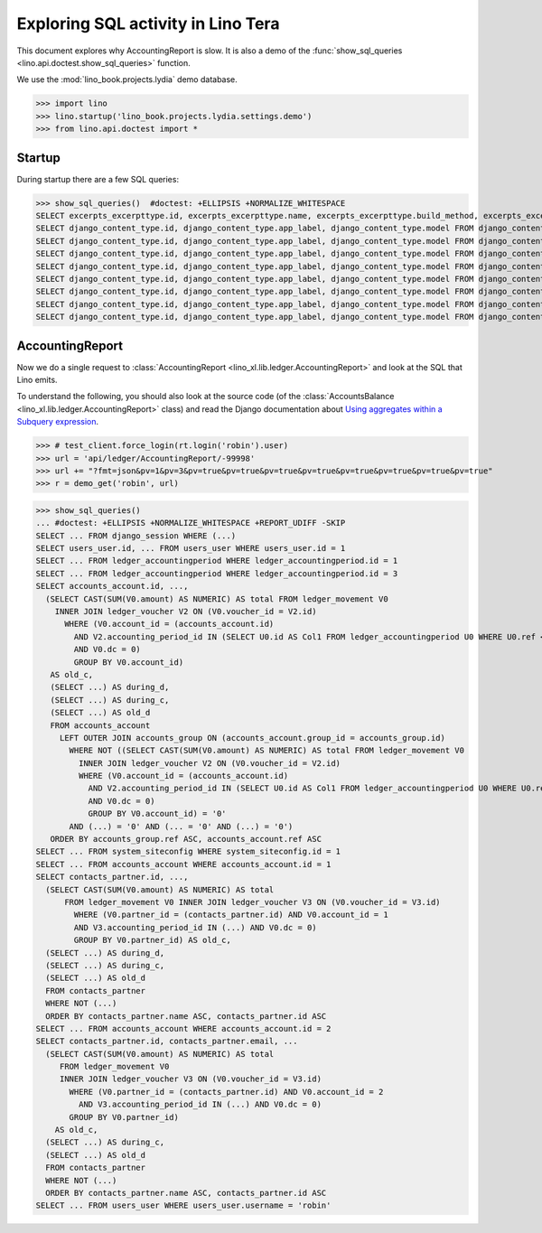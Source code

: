 .. _specs.tera.sql:

===================================
Exploring SQL activity in Lino Tera
===================================

..  How to test only this document:
    $ doctest docs/specs/tera/sql.rst

This document explores why AccountingReport is slow.
It is also a demo of
the :func:`show_sql_queries <lino.api.doctest.show_sql_queries>`
function.

We use the :mod:`lino_book.projects.lydia` demo database.
    
>>> import lino
>>> lino.startup('lino_book.projects.lydia.settings.demo')
>>> from lino.api.doctest import *

Startup
=======

During startup there are a few SQL queries:

>>> show_sql_queries()  #doctest: +ELLIPSIS +NORMALIZE_WHITESPACE
SELECT excerpts_excerpttype.id, excerpts_excerpttype.name, excerpts_excerpttype.build_method, excerpts_excerpttype.template, excerpts_excerpttype.attach_to_email, excerpts_excerpttype.email_template, excerpts_excerpttype.certifying, excerpts_excerpttype.remark, excerpts_excerpttype.body_template, excerpts_excerpttype.content_type_id, excerpts_excerpttype.primary, excerpts_excerpttype.backward_compat, excerpts_excerpttype.print_recipient, excerpts_excerpttype.print_directly, excerpts_excerpttype.shortcut, excerpts_excerpttype.name_de, excerpts_excerpttype.name_fr FROM excerpts_excerpttype
SELECT django_content_type.id, django_content_type.app_label, django_content_type.model FROM django_content_type WHERE django_content_type.id = 16
SELECT django_content_type.id, django_content_type.app_label, django_content_type.model FROM django_content_type WHERE django_content_type.id = 70
SELECT django_content_type.id, django_content_type.app_label, django_content_type.model FROM django_content_type WHERE django_content_type.id = 70
SELECT django_content_type.id, django_content_type.app_label, django_content_type.model FROM django_content_type WHERE django_content_type.id = 59
SELECT django_content_type.id, django_content_type.app_label, django_content_type.model FROM django_content_type WHERE django_content_type.id = 66
SELECT django_content_type.id, django_content_type.app_label, django_content_type.model FROM django_content_type WHERE django_content_type.id = 68
SELECT django_content_type.id, django_content_type.app_label, django_content_type.model FROM django_content_type WHERE django_content_type.id = 69
SELECT django_content_type.id, django_content_type.app_label, django_content_type.model FROM django_content_type WHERE django_content_type.id = 53

.. _specs.tera.sql.AccountingReport:

AccountingReport
================

Now we do a single request to :class:`AccountingReport
<lino_xl.lib.ledger.AccountingReport>` and look at the SQL that Lino
emits.

To understand the following, you should also look at the source code
(of the :class:`AccountsBalance <lino_xl.lib.ledger.AccountingReport>`
class) and read the Django documentation about `Using aggregates
within a Subquery expression
<https://docs.djangoproject.com/en/1.11/ref/models/expressions/#using-aggregates-within-a-subquery-expression>`__.

>>> # test_client.force_login(rt.login('robin').user)
>>> url = 'api/ledger/AccountingReport/-99998'
>>> url += "?fmt=json&pv=1&pv=3&pv=true&pv=true&pv=true&pv=true&pv=true&pv=true&pv=true&pv=true"
>>> r = demo_get('robin', url)

>>> show_sql_queries()
... #doctest: +ELLIPSIS +NORMALIZE_WHITESPACE +REPORT_UDIFF -SKIP
SELECT ... FROM django_session WHERE (...)
SELECT users_user.id, ... FROM users_user WHERE users_user.id = 1
SELECT ... FROM ledger_accountingperiod WHERE ledger_accountingperiod.id = 1
SELECT ... FROM ledger_accountingperiod WHERE ledger_accountingperiod.id = 3
SELECT accounts_account.id, ...,
  (SELECT CAST(SUM(V0.amount) AS NUMERIC) AS total FROM ledger_movement V0
    INNER JOIN ledger_voucher V2 ON (V0.voucher_id = V2.id)
      WHERE (V0.account_id = (accounts_account.id)
        AND V2.accounting_period_id IN (SELECT U0.id AS Col1 FROM ledger_accountingperiod U0 WHERE U0.ref < '2015-01')
        AND V0.dc = 0)
        GROUP BY V0.account_id)
   AS old_c,
   (SELECT ...) AS during_d,
   (SELECT ...) AS during_c,
   (SELECT ...) AS old_d
   FROM accounts_account
     LEFT OUTER JOIN accounts_group ON (accounts_account.group_id = accounts_group.id)
       WHERE NOT ((SELECT CAST(SUM(V0.amount) AS NUMERIC) AS total FROM ledger_movement V0
         INNER JOIN ledger_voucher V2 ON (V0.voucher_id = V2.id)
         WHERE (V0.account_id = (accounts_account.id)
           AND V2.accounting_period_id IN (SELECT U0.id AS Col1 FROM ledger_accountingperiod U0 WHERE U0.ref < '2015-01')
           AND V0.dc = 0)
           GROUP BY V0.account_id) = '0'
       AND (...) = '0' AND (... = '0' AND (...) = '0')
   ORDER BY accounts_group.ref ASC, accounts_account.ref ASC
SELECT ... FROM system_siteconfig WHERE system_siteconfig.id = 1
SELECT ... FROM accounts_account WHERE accounts_account.id = 1
SELECT contacts_partner.id, ...,
  (SELECT CAST(SUM(V0.amount) AS NUMERIC) AS total
      FROM ledger_movement V0 INNER JOIN ledger_voucher V3 ON (V0.voucher_id = V3.id)
        WHERE (V0.partner_id = (contacts_partner.id) AND V0.account_id = 1
        AND V3.accounting_period_id IN (...) AND V0.dc = 0)
        GROUP BY V0.partner_id) AS old_c,
  (SELECT ...) AS during_d,
  (SELECT ...) AS during_c,
  (SELECT ...) AS old_d
  FROM contacts_partner
  WHERE NOT (...)
  ORDER BY contacts_partner.name ASC, contacts_partner.id ASC
SELECT ... FROM accounts_account WHERE accounts_account.id = 2
SELECT contacts_partner.id, contacts_partner.email, ...
  (SELECT CAST(SUM(V0.amount) AS NUMERIC) AS total
     FROM ledger_movement V0
     INNER JOIN ledger_voucher V3 ON (V0.voucher_id = V3.id)
       WHERE (V0.partner_id = (contacts_partner.id) AND V0.account_id = 2
         AND V3.accounting_period_id IN (...) AND V0.dc = 0)
       GROUP BY V0.partner_id)
    AS old_c,
  (SELECT ...) AS during_c,
  (SELECT ...) AS old_d
  FROM contacts_partner
  WHERE NOT (...)
  ORDER BY contacts_partner.name ASC, contacts_partner.id ASC
SELECT ... FROM users_user WHERE users_user.username = 'robin'
